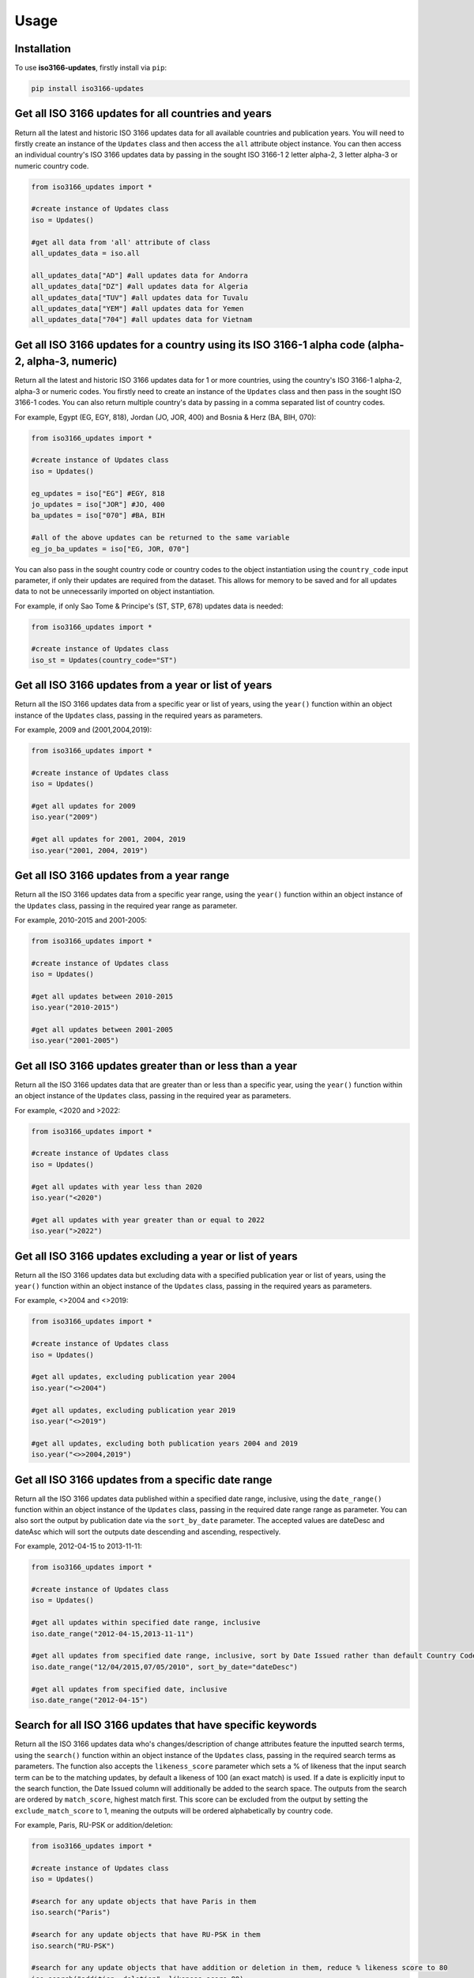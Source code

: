 Usage
=====

.. _installation:

Installation
------------

To use **iso3166-updates**, firstly install via ``pip``:

.. code-block:: console

   pip install iso3166-updates

Get all ISO 3166 updates for all countries and years
----------------------------------------------------
Return all the latest and historic ISO 3166 updates data for all available countries and publication years. You will need to firstly create an instance of the ``Updates`` class and
then access the ``all`` attribute object instance. You can then access an individual country's ISO 3166 updates data by passing in the sought ISO 3166-1 2 letter alpha-2, 
3 letter alpha-3 or numeric country code.

.. code-block:: python

   from iso3166_updates import *

   #create instance of Updates class
   iso = Updates()
   
   #get all data from 'all' attribute of class
   all_updates_data = iso.all

   all_updates_data["AD"] #all updates data for Andorra
   all_updates_data["DZ"] #all updates data for Algeria
   all_updates_data["TUV"] #all updates data for Tuvalu
   all_updates_data["YEM"] #all updates data for Yemen
   all_updates_data["704"] #all updates data for Vietnam


Get all ISO 3166 updates for a country using its ISO 3166-1 alpha code (alpha-2, alpha-3, numeric)
--------------------------------------------------------------------------------------------------
Return all the latest and historic ISO 3166 updates data for 1 or more countries, using the country's ISO 3166-1 alpha-2, alpha-3 or numeric codes. 
You firstly need to create an instance of the ``Updates`` class and then pass in the sought ISO 3166-1 codes. You can also return multiple 
country's data by passing in a comma separated list of country codes.

For example, Egypt (EG, EGY, 818), Jordan (JO, JOR, 400) and Bosnia & Herz (BA, BIH, 070):

.. code-block:: python

   from iso3166_updates import *

   #create instance of Updates class
   iso = Updates()

   eg_updates = iso["EG"] #EGY, 818
   jo_updates = iso["JOR"] #JO, 400
   ba_updates = iso["070"] #BA, BIH
   
   #all of the above updates can be returned to the same variable
   eg_jo_ba_updates = iso["EG, JOR, 070"]

You can also pass in the sought country code or country codes to the object instantiation using the ``country_code`` input parameter, if only their updates 
are required from the dataset. This allows for memory to be saved and for all updates data to not be unnecessarily imported on object instantiation. 

For example, if only Sao Tome & Principe's (ST, STP, 678) updates data is needed:

.. code-block:: python

   from iso3166_updates import *

   #create instance of Updates class
   iso_st = Updates(country_code="ST")
   

Get all ISO 3166 updates from a year or list of years
-----------------------------------------------------
Return all the ISO 3166 updates data from a specific year or list of years, using the ``year()`` function within an object instance of 
the ``Updates`` class, passing in the required years as parameters.

For example, 2009 and (2001,2004,2019):

.. code-block:: python

   from iso3166_updates import *

   #create instance of Updates class
   iso = Updates()

   #get all updates for 2009
   iso.year("2009")

   #get all updates for 2001, 2004, 2019
   iso.year("2001, 2004, 2019")


Get all ISO 3166 updates from a year range
------------------------------------------
Return all the ISO 3166 updates data from a specific year range, using the ``year()`` function within an object instance of 
the ``Updates`` class, passing in the required year range as parameter.

For example, 2010-2015 and 2001-2005:

.. code-block:: python

   from iso3166_updates import *

   #create instance of Updates class
   iso = Updates()

   #get all updates between 2010-2015
   iso.year("2010-2015")

   #get all updates between 2001-2005
   iso.year("2001-2005")


Get all ISO 3166 updates greater than or less than a year
---------------------------------------------------------
Return all the ISO 3166 updates data that are greater than or less than a specific year, using the ``year()`` function
within an object instance of the ``Updates`` class, passing in the required year as parameters.

For example, <2020 and >2022:

.. code-block:: python

   from iso3166_updates import *

   #create instance of Updates class
   iso = Updates()
   
   #get all updates with year less than 2020
   iso.year("<2020")

   #get all updates with year greater than or equal to 2022
   iso.year(">2022")

Get all ISO 3166 updates excluding a year or list of years
----------------------------------------------------------
Return all the ISO 3166 updates data but excluding data with a specified publication year or list of years, using the ``year()`` function
within an object instance of the ``Updates`` class, passing in the required years as parameters.

For example, <>2004 and <>2019:

.. code-block:: python

   from iso3166_updates import *

   #create instance of Updates class
   iso = Updates()
   
   #get all updates, excluding publication year 2004
   iso.year("<>2004")

   #get all updates, excluding publication year 2019
   iso.year("<>2019")

   #get all updates, excluding both publication years 2004 and 2019
   iso.year("<>>2004,2019")


Get all ISO 3166 updates from a specific date range
---------------------------------------------------
Return all the ISO 3166 updates data published within a specified date range, inclusive, using the ``date_range()`` function
within an object instance of the ``Updates`` class, passing in the required date range range as parameter. You can also sort
the output by publication date via the ``sort_by_date`` parameter. The accepted values are dateDesc and dateAsc which will
sort the outputs date descending and ascending, respectively.

For example, 2012-04-15 to 2013-11-11:

.. code-block:: python

   from iso3166_updates import *

   #create instance of Updates class
   iso = Updates()

   #get all updates within specified date range, inclusive
   iso.date_range("2012-04-15,2013-11-11")

   #get all updates from specified date range, inclusive, sort by Date Issued rather than default Country Code, can be sorted descending or ascending 
   iso.date_range("12/04/2015,07/05/2010", sort_by_date="dateDesc")

   #get all updates from specified date, inclusive
   iso.date_range("2012-04-15")


Search for all ISO 3166 updates that have specific keywords
-----------------------------------------------------------
Return all the ISO 3166 updates data who's changes/description of change attributes feature the inputted search terms, using the ``search()`` 
function within an object instance of the ``Updates`` class, passing in the required search terms as parameters. The function also accepts
the ``likeness_score`` parameter which sets a % of likeness that the input search term can be to the matching updates, by default a likeness 
of 100 (an exact match) is used. If a date is explicitly input to the search function, the Date Issued column will additionally be added to 
the search space. The outputs from the search are ordered by ``match_score``, highest match first. This score can be excluded from the output 
by setting the ``exclude_match_score`` to 1, meaning the outputs will be ordered alphabetically by country code.

For example, Paris, RU-PSK or addition/deletion:

.. code-block:: python

   from iso3166_updates import *

   #create instance of Updates class
   iso = Updates()

   #search for any update objects that have Paris in them
   iso.search("Paris")

   #search for any update objects that have RU-PSK in them
   iso.search("RU-PSK")

   #search for any update objects that have addition or deletion in them, reduce % likeness score to 80
   iso.search("addition, deletion", likeness_score=80)

   #search for any update objects that have the date 2023-11-23, exclude the % match score from output
   iso.search("2023-11-23", exclude_match_score=1)


Add custom ISO 3166 updates
---------------------------
Add or delete a custom change/update to an existing country in the main iso3166-updates.json object. Custom updates can be used for in-house/bespoke 
applications that are using the **iso3166-updates** software but require additional custom changes/updates to be included. When adding a new update, the 
"Change" and "Date Issued" attributes are required with the "Description of Change" and "Source" attributes being optional. If the input custom 
change/update already exists then an error will be raised, otherwise it will be appended to the main object.
  
If the added change/update is required to be deleted from the object, then you can call the same function with the "Change" and "Date Issued" 
parameters/attributes of the added change/update, but also setting the 'delete' parameter to 1/True. You can also uninstall and reinstall to reset the main object.

*Note that this is a destructive yet temporary functionality. Adding a new custom change/update will make the dataset out of sync with the official 
ISO 3166 Updates data, therefore it is the user's responsibility to keep track of any custom changes/updates and delete them when necessary.*

For example, adding custom Kenyan and Belfast updates:

.. code-block:: python

   from iso3166_updates import *

   #create instance of Updates class
   iso = Updates()

   #adding custom update object for Kenya
   iso.custom_update(alpha_code="KE", change="New subdivision added", date_issued="2025-01-01", description_of_change="big ole description")

   #adding custom update object for Belfast
   iso.custom_update("IE", change="Brand new Belfast subdivision", date_issued="2020-05-12", description_of_change="", source="https:...")


If you need to remove the custom updates you can set the ``delete`` parameter in the same function to True, e.g custom Kenyan and Belfast updates:

.. code-block:: python

   from iso3166_updates import *

   #create instance of Updates class
   iso = Updates()

   #deleting custom update object for Kenya
   iso.custom_update(alpha_code="KE", change="New subdivision added", date_issued="2025-01-01", delete=1)

   #deleting custom update object for Belfast
   iso.custom_update("IE", change="Brand new Belfast subdivision", date_issued="2020-05-12", delete=1)


Get all ISO 3166 updates using a custom updates object
------------------------------------------------------
Return all the latest and historic ISO 3166 updates data for all available countries and publication years, using a custom updates object specified
by the updates_filepath class parameter. The custom object should be in the same format and structure as the original updates object.  You can 
firstly create an instance of the ``Updates`` class, passing in the desired filepath and then access the ``all`` attribute object instance. You can 
then access an individual country's ISO 3166 updates data by passing in the sought ISO 3166-1 2 letter alpha-2, 3 letter alpha-3 or numeric country code.

.. code-block:: python

   from iso3166_updates import *

   #create instance of Updates class
   iso = Updates(custom_updates_filepath="custom_filepath.json")
   
   #get all data from 'all' attribute of class
   all_updates_data = iso.all

   all_updates_data["AD"] #all updates data for Andorra
   all_updates_data["DZ"] #all updates data for Algeria
   all_updates_data["TUV"] #all updates data for Tuvalu
   all_updates_data["YEM"] #all updates data for Yemen
   all_updates_data["704"] #all updates data for Vietnam


Get the total number of ISO 3166 updates 
----------------------------------------
Return the total number of individual ISO 3166 updates objects within the imported JSON of the class, via the in-built ``len()`` function.

.. code-block:: python

   from iso3166_updates import *

   #create instance of Updates class
   iso = Updates()

   #get total number of updates object via len()
   len(iso)


Check for the latest ISO 3166 updates from repository
-----------------------------------------------------
Check for the latest updates data from the repository in comparison to the current object in the software. This is to ensure that the version of the software
you are using is up-to-date with the latest data. The function will return what changes, if any, need to be incorporated into your current object. If there
are any changes, it's recommended to upgrade to the latest version of the software. 

.. code-block:: python

   from iso3166_updates import *

   #create instance of Updates class
   iso = Updates()

   #compares local dataset with the latest version in the repository
   iso.check_for_updates()


.. note::
    A demo of the software and API is available `here <https://colab.research.google.com/drive/1oGF3j3_9b_g2qAmBtv3n-xO2GzTYRJjf?usp=sharing>`_.